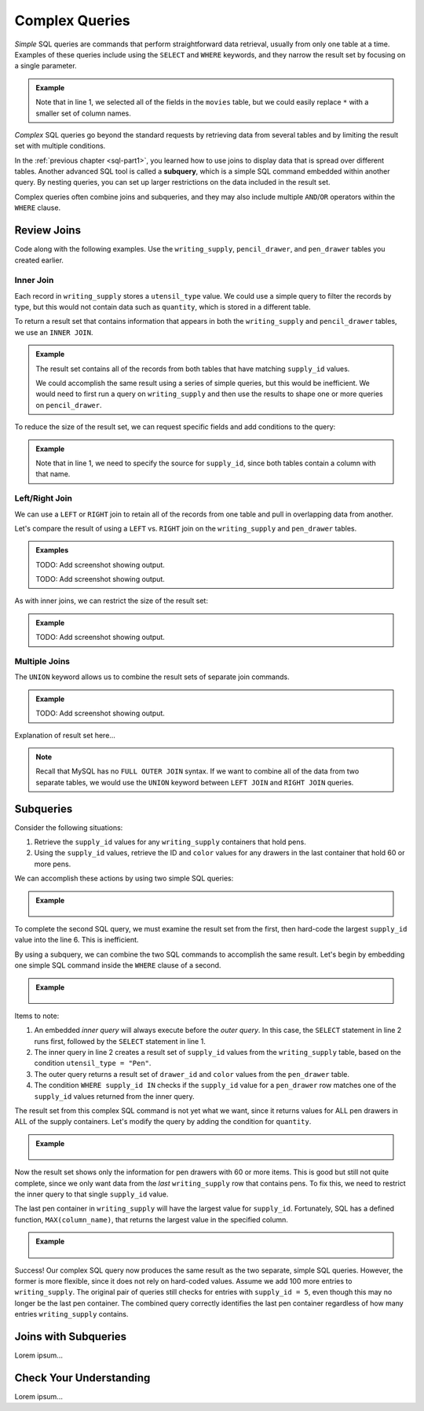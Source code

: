 Complex Queries
===============

*Simple* SQL queries are commands that perform straightforward data retrieval,
usually from only one table at a time. Examples of these queries include using
the ``SELECT`` and ``WHERE`` keywords, and they narrow the result set by
focusing on a single parameter.

.. admonition:: Example

   .. sourcecode:: SQL
      :linenos:

      SELECT *
      FROM movies
      WHERE release_date >= 2015;

   Note that in line 1, we selected all of the fields in the ``movies`` table,
   but we could easily replace ``*`` with a smaller set of column names.

*Complex* SQL queries go beyond the standard requests by retrieving data from
several tables and by limiting the result set with multiple conditions.

In the :ref:`previous chapter <sql-part1>`, you learned how to use joins to
display data that is spread over different tables. Another advanced SQL tool is
called a **subquery**, which is a simple SQL command embedded within another
query. By nesting queries, you can set up larger restrictions on the data
included in the result set.

Complex queries often combine joins and subqueries, and they may also include
multiple ``AND``/``OR`` operators within the ``WHERE`` clause.

Review Joins
------------

Code along with the following examples. Use the ``writing_supply``,
``pencil_drawer``, and ``pen_drawer`` tables you created earlier.

Inner Join
^^^^^^^^^^^

Each record in ``writing_supply`` stores a ``utensil_type`` value. We could use
a simple query to filter the records by type, but this would not contain data
such as ``quantity``, which is stored in a different table.

To return a result set that contains information that appears in both the
``writing_supply`` and ``pencil_drawer`` tables, we use an ``INNER JOIN``.

.. admonition:: Example

   .. sourcecode:: SQL
      :linenos:

      SELECT *
      FROM writing_supply
      INNER JOIN pencil_drawer ON writing_supply.supply_id = pencil_drawer.supply_id;

   The result set contains all of the records from both tables that have matching
   ``supply_id`` values.

   We could accomplish the same result using a series of simple queries, but
   this would be inefficient. We would need to first run a query on
   ``writing_supply`` and then use the results to shape one or more queries on
   ``pencil_drawer``.

To reduce the size of the result set, we can request specific fields and add
conditions to the query:

.. admonition:: Example

   .. sourcecode:: SQL
      :linenos:

      SELECT writing_supply.supply_id, drawer_id, quantity
      FROM writing_supply
      INNER JOIN pencil_drawer ON writing_supply.supply_id = pencil_drawer.supply_id
      WHERE refill = true AND pencil_type = "Mechanical";

   Note that in line 1, we need to specify the source for ``supply_id``, since
   both tables contain a column with that name.

Left/Right Join
^^^^^^^^^^^^^^^^

We can use a ``LEFT`` or ``RIGHT`` join to retain all of the records from one
table and pull in overlapping data from another.

Let's compare the result of using a ``LEFT`` vs. ``RIGHT`` join on the
``writing_supply`` and ``pen_drawer`` tables.

.. admonition:: Examples

   .. sourcecode:: SQL
      :linenos:

      SELECT writing_supply.supply_id, utensil_type, drawer_id, color
      FROM writing_supply
      LEFT JOIN pen_drawer ON writing_supply.supply_id == pen_drawer.supply_id;

   TODO: Add screenshot showing output.

   .. sourcecode:: SQL
      :linenos:

      SELECT writing_supply.supply_id, utensil_type, drawer_id, color
      FROM writing_supply
      RIGHT JOIN pen_drawer ON writing_supply.supply_id == pen_drawer.supply_id;

   TODO: Add screenshot showing output.

As with inner joins, we can restrict the size of the result set:

.. admonition:: Example

   .. sourcecode:: SQL
      :linenos:

      SELECT writing_supply.supply_id, utensil_type, drawer_id, color
      FROM writing_supply
      LEFT JOIN pen_drawer ON writing_supply.supply_id = pen_drawer.supply_id
      WHERE refill = true;

   TODO: Add screenshot showing output.

Multiple Joins
^^^^^^^^^^^^^^

The ``UNION`` keyword allows us to combine the result sets of separate join
commands.

.. admonition:: Example

   .. sourcecode:: SQL
      :linenos:

      SELECT writing_supply.supply_id, drawer_id, pencil_type, quantity FROM writing_supply
      LEFT JOIN pencil_drawer ON writing_supply.supply_id = pencil_drawer.supply_id

      UNION

      SELECT writing_supply.supply_id, drawer_id, color, quantity FROM writing_supply
      RIGHT JOIN pen_drawer ON writing_supply.supply_id = pen_drawer.supply_id;

   TODO: Add screenshot showing output.

Explanation of result set here...

.. admonition:: Note

   Recall that MySQL has no ``FULL OUTER JOIN`` syntax. If we want to combine
   all of the data from two separate tables, we would use the ``UNION``
   keyword between ``LEFT JOIN`` and ``RIGHT JOIN`` queries.

Subqueries
----------

Consider the following situations:

#. Retrieve the ``supply_id`` values for any ``writing_supply`` containers that
   hold pens.
#. Using the ``supply_id`` values, retrieve the ID and ``color`` values for
   any drawers in the last container that hold 60 or more pens.

We can accomplish these actions by using two simple SQL queries:

.. admonition:: Example

   .. sourcecode:: SQL
      :linenos:

      SELECT supply_id FROM writing_supply
      WHERE utensil_type = "Pen";
      /* Result set contains the supply_id values 1, 2, and 5. */

      SELECT drawer_id, color FROM pen_drawer
      WHERE quantity >= 60 AND supply_id = 5;

   .. figure:: ./figures/two-simple-queries.png
      :alt: Result set of the two simple SQL queries.

To complete the second SQL query, we must examine the result set from the
first, then hard-code the largest ``supply_id`` value into the line 6.
This is inefficient.

By using a subquery, we can combine the two SQL commands to accomplish the same
result. Let's begin by embedding one simple SQL command inside the ``WHERE``
clause of a second.

.. admonition:: Example

   .. sourcecode:: SQL
      :linenos:

      SELECT drawer_id, color FROM pen_drawer
      WHERE supply_id IN (SELECT supply_id FROM writing_supply WHERE utensil_type = "Pen");

   .. figure:: ./figures/all-pen-drawers.png
      :alt: Result set of the initial complex SQL query.

Items to note:

#. An embedded *inner query* will always execute before the *outer
   query*. In this case, the ``SELECT`` statement in line 2 runs first,
   followed by the ``SELECT`` statement in line 1.
#. The inner query in line 2 creates a result set of ``supply_id`` values from
   the ``writing_supply`` table, based on the condition
   ``utensil_type = "Pen"``.
#. The outer query returns a result set of ``drawer_id`` and ``color`` values
   from the ``pen_drawer`` table.
#. The condition ``WHERE supply_id IN`` checks if the ``supply_id`` value for
   a ``pen_drawer`` row matches one of the ``supply_id`` values returned from
   the inner query.

The result set from this complex SQL command is not yet what we want, since it
returns values for ALL pen drawers in ALL of the supply containers. Let's
modify the query by adding the condition for ``quantity``.

.. admonition:: Example

   .. sourcecode:: SQL
      :linenos:

      SELECT drawer_id, color FROM pen_drawer
      WHERE supply_id IN (SELECT supply_id FROM writing_supply WHERE utensil_type = "Pen")
      AND quantity >= 60;

   .. figure:: ./figures/over60-pen-drawers.png
      :alt: Result set of the restricted complex SQL query.

Now the result set shows only the information for pen drawers with 60 or more
items. This is good but still not quite complete, since we only want data from
the *last* ``writing_supply`` row that contains pens. To fix this, we need to
restrict the inner query to that single ``supply_id`` value.

The last pen container in ``writing_supply`` will have the largest value for
``supply_id``. Fortunately, SQL has a defined function, ``MAX(column_name)``,
that returns the largest value in the specified column.

.. admonition:: Example

   .. sourcecode:: SQL
      :linenos:

      SELECT drawer_id, color FROM pen_drawer
      WHERE supply_id = (SELECT MAX(supply_id) FROM writing_supply WHERE utensil_type = "Pen")
      AND quantity >= 60;

   .. figure:: ./figures/two-simple-queries.png
      :alt: Result set of the final, complex SQL query.

Success! Our complex SQL query now produces the same result as the two
separate, simple SQL queries. However, the former is more flexible, since it
does not rely on hard-coded values. Assume we add 100 more entries to
``writing_supply``. The original pair of queries still checks for entries with
``supply_id = 5``, even though this may no longer be the last pen container.
The combined query correctly identifies the last pen container regardless of
how many entries ``writing_supply`` contains.

Joins with Subqueries
---------------------

Lorem ipsum...

Check Your Understanding
-------------------------

Lorem ipsum...

